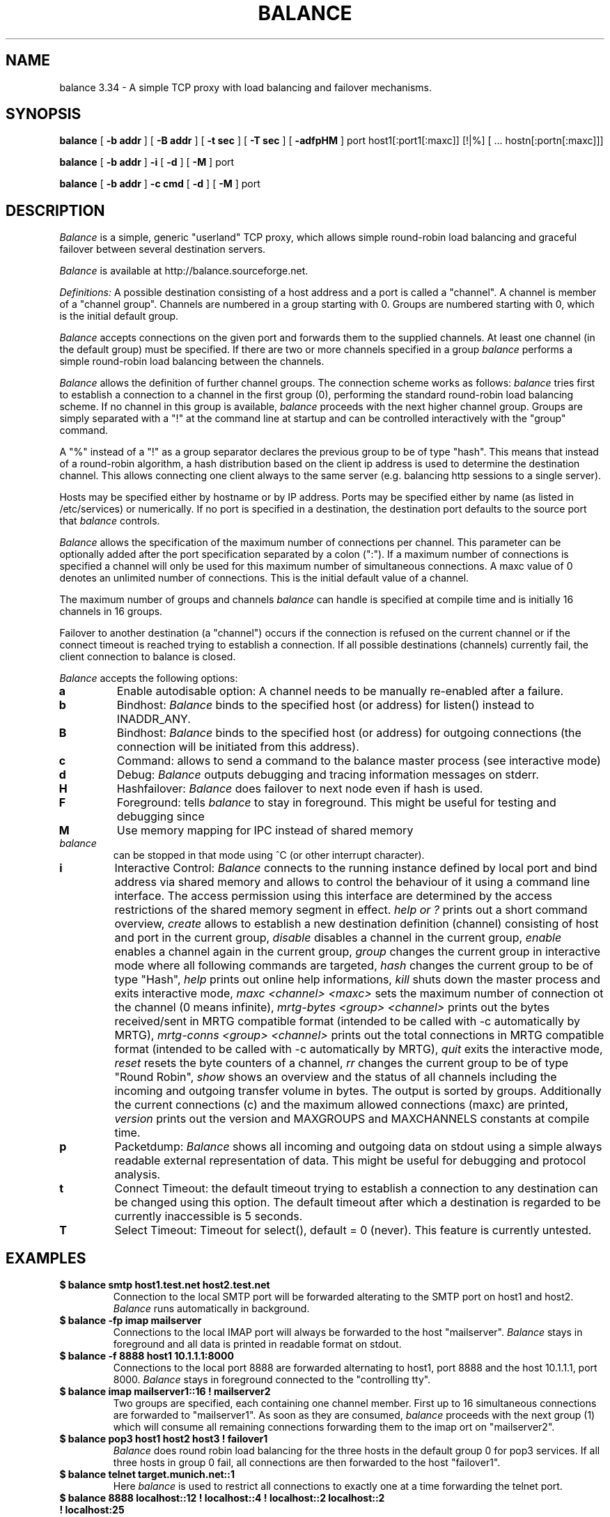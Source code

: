 .TH BALANCE 1 2006/03/18
.SH NAME
balance 3.34 \- A simple TCP proxy with load balancing and failover mechanisms.
.SH SYNOPSIS
.B balance 
[
.B -b addr
]
[
.B -B addr
]
[ 
.B -t sec
]
[ 
.B -T sec
]
[
.B -adfpHM
] port host1[:port1[:maxc]] [!|%] [ ... hostn[:portn[:maxc]]] 
.PP
.B balance
[
.B -b addr 
]
.B -i
[
.B -d
] [
.B -M
] port
.PP
.B balance
[
.B -b addr
]
.B -c cmd
[
.B -d
]
[
.B -M
] port
.SH DESCRIPTION
.I Balance
is a simple, generic "userland" TCP proxy, which allows simple
round-robin load balancing and graceful failover between
several destination servers.
.PP
.I Balance 
is available at http://balance.sourceforge.net.  
.PP
.I Definitions:
A possible destination consisting of a host address and a port is called a "channel". 
A channel is member of a "channel group". Channels are numbered in a group
starting with 0.  Groups are numbered starting with 0, which is the
initial default group.  
.PP
.I Balance
accepts connections on the given port and forwards them to the supplied channels.
At least one channel (in the default group) must be specified. 
If there are two or more channels specified in a group
.I balance
performs a simple round-robin load balancing between the channels. 
.PP
.I Balance
allows the definition of further channel groups. The connection scheme works as
follows: 
.I balance
tries first to establish a connection to a channel in the first group (0), performing 
the standard round-robin load balancing scheme. If no channel in this group is available,
.I balance
proceeds with the next higher channel group. Groups are simply 
separated with a "!" at the command line at startup and can be controlled 
interactively with the "group" command.
.PP
A "%" instead of a "!" as a group separator declares the previous group to be of type "hash".
This means that instead of a round-robin algorithm, a hash distribution based on the
client ip address is used to determine the destination channel. This allows connecting
one client always to the same server (e.g. balancing http sessions to a single server).
.PP
Hosts may be specified either by hostname or by IP address. Ports may
be specified either by name (as listed in /etc/services) or numerically.
If no port is specified in a destination, the destination port 
defaults to the source port that 
.I balance
controls.
.PP
.I Balance 
allows the specification of the maximum number of connections per channel. This
parameter can be optionally added after the port specification separated by a
colon (":"). If a maximum number of connections is specified a channel will
only be used for this maximum number of simultaneous connections. A maxc value of 0
denotes an unlimited number of connections. This is the initial default value
of a channel.
.PP
The maximum number of groups and channels
.I balance
can handle is specified at compile time and is initially 16 channels in 16 groups. 
.PP
Failover to another destination (a "channel") occurs if the connection is
refused on the current channel or if the connect timeout is reached trying
to establish a connection. If all possible destinations (channels) currently fail,
the client connection to balance is closed. 
.PP
.I Balance
accepts the following options:
.TP
.B a
Enable autodisable option: A channel needs to be manually re-enabled after
a failure.
.TP
.B b
Bindhost:
.I Balance
binds to the specified host (or address) for listen() instead to INADDR_ANY.
.TP
.B B
Bindhost:
.I Balance
binds to the specified host (or address) for outgoing connections (the 
connection will be initiated from this address).
.TP
.B c
Command:
allows to send a command to the balance master process (see interactive mode)
.TP
.B d
Debug:
.I Balance
outputs debugging and tracing information messages on stderr.
.TP
.B H
Hashfailover:
.I Balance
does failover to next node even if hash is used.
.TP
.B F
Foreground:
tells 
.I balance 
to stay in foreground. This might be useful for 
testing and debugging since 
.TP
.B M
Use memory mapping for IPC instead of shared memory
.TP
.I balance 
can be stopped in that mode using ^C (or other interrupt character).
.TP
.B i
Interactive Control:
.I Balance
connects to the running instance defined by local port and bind address via
shared memory and allows to control the behaviour of it using a 
command line interface. The access permission using this interface are
determined by the access restrictions of the shared memory segment in effect. 
.I help or "?"
prints out a short command overview, 
.I create
allows to establish a new destination definition (channel) consisting of 
host and port in the current group,
.I disable
disables a channel in the current group,
.I enable
enables a channel again in the current group,
.I group
changes the current group in interactive mode where all following commands
are targeted,
.I hash
changes the current group to be of type "Hash",
.I help 
prints out online help informations,
.I kill
shuts down the master process and exits interactive mode,
.I maxc <channel> <maxc>
sets the maximum number of connection ot the channel (0 means infinite),
.I mrtg-bytes <group> <channel>
prints out the bytes received/sent in MRTG compatible format (intended to be called
with -c automatically by MRTG),
.I mrtg-conns <group> <channel>
prints out the total connections in MRTG compatible format (intended to be called
with -c automatically by MRTG),
.I quit
exits the interactive mode,
.I reset
resets the byte counters of a channel, 
.I rr
changes the current group to be of type "Round Robin",
.I show 
shows an overview and the status of all channels including the incoming and
outgoing transfer volume in bytes. The output is sorted by groups. Additionally
the current connections (c) and the maximum allowed connections (maxc) are printed,
.I version
prints out the version and MAXGROUPS and MAXCHANNELS constants at compile time.
.TP
.B p
Packetdump:
.I Balance
shows all incoming and outgoing data on stdout using a 
simple always readable external representation of data.
This might be useful for debugging and protocol analysis.
.TP
.B t
Connect Timeout:
the default timeout trying to establish a connection to any destination
can be changed using this option. The default timeout after which a
destination is regarded to be currently inaccessible is 5 seconds. 
.TP
.B T
Select Timeout:
Timeout for select(), default = 0 (never). This feature is currently 
untested.
.PP
.SH EXAMPLES
.PP
.TP
.B $ balance smtp host1.test.net host2.test.net
Connection to the local SMTP port will be forwarded alterating to 
the SMTP port on host1 and host2.
.I Balance
runs automatically in background.
.PP
.TP
.B $ balance -fp imap mailserver
Connections to the local IMAP port will always be forwarded to the
host "mailserver".
.I Balance
stays in foreground and all data is printed in readable format on 
stdout.
.PP
.TP
.B $ balance -f 8888 host1 10.1.1.1:8000
Connections to the local port 8888 are forwarded alternating to host1, port 
8888 and the host 10.1.1.1, port 8000.
.I Balance
stays in foreground connected to the "controlling tty".
.PP
.TP
.B $ balance imap mailserver1::16 ! mailserver2
Two groups are specified, each containing one channel member. First up to 16
simultaneous connections are forwarded to "mailserver1". As soon as they are
consumed, 
.I balance 
proceeds with the next group (1) which will consume all remaining connections
forwarding them to the imap ort on "mailserver2".
.PP
.TP
.B $ balance pop3 host1 host2 host3 ! failover1
.I Balance
does round robin load balancing for the three hosts in the default group 0
for pop3 services. If all three hosts in group 0 fail, all 
connections are then forwarded to the host "failover1".
.PP
.TP
.B $ balance telnet target.munich.net::1
Here 
.I balance
is used to restrict all connections to exactly one at a time forwarding the telnet port.
.PP
.TP
.B $ balance 8888 localhost::12 ! localhost::4 ! localhost::2 localhost::2 ! localhost:25
This is a simple test, forming 5 groups where balance is self referencing its own
services 20 times. This
is simply a test which definitely can be tried at home. 
.SH BUGS
In case that 
.I balance
is not able to forward the connection to any destination the 
inital connection to balance is always first accepted and
then closed again immediately. This is not in every case the
behaviour that would have been seen directly on the destination host.
.SH AUTHOR 
Thomas Obermair, Inlab Software GmbH (obermair@acm.org)
.PP
Copyright (c) 2000-2005,2006 by Thomas Obermair (obermair@acm.org)
and Inlab Software GmbH (http://www.inlab.de), Gruenwald, Germany.
All rights reserved.
.PP
Balance is released under the GNU GENERAL PUBLIC LICENSE, see the file COPYING
in the source code distribution.
